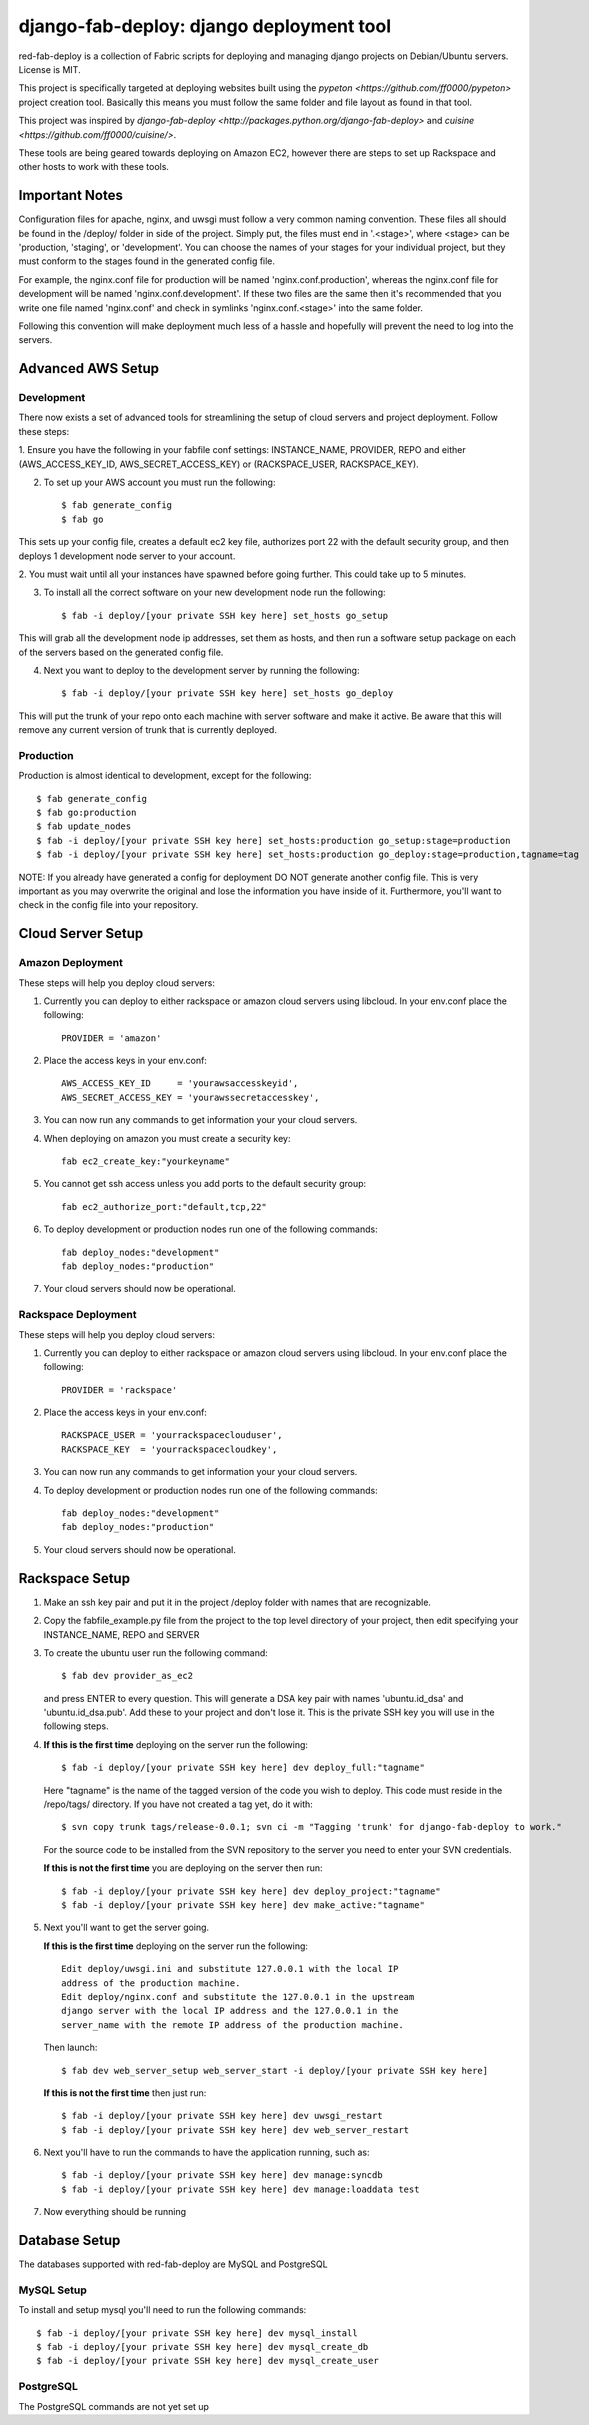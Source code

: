 =========================================
django-fab-deploy: django deployment tool
=========================================

red-fab-deploy is a collection of Fabric scripts for deploying and
managing django projects on Debian/Ubuntu servers. License is MIT.

This project is specifically targeted at deploying websites built using
the `pypeton <https://github.com/ff0000/pypeton>` project creation tool.
Basically this means you must follow the same folder and file layout as
found in that tool.

This project was inspired by `django-fab-deploy <http://packages.python.org/django-fab-deploy>`
and `cuisine <https://github.com/ff0000/cuisine/>`.

These tools are being geared towards deploying on Amazon EC2, however 
there are steps to set up Rackspace and other hosts to work with these tools.

Important Notes
===============

Configuration files for apache, nginx, and uwsgi must follow a very common naming
convention.  These files all should be found in the /deploy/ folder in side of
the project.  Simply put, the files must end in '.<stage>', where <stage> can be
'production, 'staging', or 'development'.  You can choose the names of your stages
for your individual project, but they must conform to the stages found in the 
generated config file.

For example, the nginx.conf file for production will be named 'nginx.conf.production',
whereas the nginx.conf file for development will be named 'nginx.conf.development'.
If these two files are the same then it's recommended that you write one file named
'nginx.conf' and check in symlinks 'nginx.conf.<stage>' into the same folder.

Following this convention will make deployment much less of a hassle and hopefully
will prevent the need to log into the servers.

Advanced AWS Setup
==================

Development
***********

There now exists a set of advanced tools for streamlining the setup of 
cloud servers and project deployment.  Follow these steps:

1. Ensure you have the following in your fabfile conf settings: INSTANCE_NAME,
PROVIDER, REPO and either (AWS_ACCESS_KEY_ID, AWS_SECRET_ACCESS_KEY) or 
(RACKSPACE_USER, RACKSPACE_KEY).

2. To set up your AWS account you must run the following::

    $ fab generate_config
    $ fab go

This sets up your config file, creates a default ec2 key file, authorizes port 22 with
the default security group, and then deploys 1 development node server to your account.

2. You must wait until all your instances have spawned before going further.  This could take 
up to 5 minutes.

3. To install all the correct software on your new development node run the following::

    $ fab -i deploy/[your private SSH key here] set_hosts go_setup

This will grab all the development node ip addresses, set them as hosts, and then run
a software setup package on each of the servers based on the generated config file.

4. Next you want to deploy to the development server by running the following::

    $ fab -i deploy/[your private SSH key here] set_hosts go_deploy

This will put the trunk of your repo onto each machine with server software and make it active.
Be aware that this will remove any current version of trunk that is currently deployed.

Production
**********

Production is almost identical to development, except for the following::

    $ fab generate_config
    $ fab go:production
    $ fab update_nodes
    $ fab -i deploy/[your private SSH key here] set_hosts:production go_setup:stage=production
    $ fab -i deploy/[your private SSH key here] set_hosts:production go_deploy:stage=production,tagname=tag

NOTE: If you already have generated a config for deployment DO NOT generate another config file.
This is very important as you may overwrite the original and lose the information you have inside
of it.  Furthermore, you'll want to check in the config file into your repository.

Cloud Server Setup
==================

Amazon Deployment
*****************

These steps will help you deploy cloud servers:

1. Currently you can deploy to either rackspace or amazon cloud servers using
   libcloud.  In your env.conf place the following::

    PROVIDER = 'amazon'

2. Place the access keys in your env.conf::

    AWS_ACCESS_KEY_ID     = 'yourawsaccesskeyid',
    AWS_SECRET_ACCESS_KEY = 'yourawssecretaccesskey',

3. You can now run any commands to get information your your cloud servers.

4. When deploying on amazon you must create a security key::

    fab ec2_create_key:"yourkeyname"

5. You cannot get ssh access unless you add ports to the default security group::

    fab ec2_authorize_port:"default,tcp,22"

6. To deploy development or production nodes run one of the following commands::

    fab deploy_nodes:"development"
    fab deploy_nodes:"production"

7. Your cloud servers should now be operational.

Rackspace Deployment
********************

These steps will help you deploy cloud servers:

1. Currently you can deploy to either rackspace or amazon cloud servers using
   libcloud.  In your env.conf place the following::

    PROVIDER = 'rackspace'

2. Place the access keys in your env.conf::

    RACKSPACE_USER = 'yourrackspaceclouduser',
    RACKSPACE_KEY  = 'yourrackspacecloudkey',

3. You can now run any commands to get information your your cloud servers.

4. To deploy development or production nodes run one of the following commands::

    fab deploy_nodes:"development"
    fab deploy_nodes:"production"

5. Your cloud servers should now be operational.

Rackspace Setup
===============

1. Make an ssh key pair and put it in the project /deploy folder with
   names that are recognizable.

2. Copy the fabfile_example.py file from the project to the top level 
   directory of your project, then edit specifying your INSTANCE_NAME,
   REPO and SERVER

3. To create the ubuntu user run the following command::

       $ fab dev provider_as_ec2

   and press ENTER to every question.  This will generate a DSA key pair
   with names 'ubuntu.id_dsa' and 'ubuntu.id_dsa.pub'.  Add these to your
   project and don't lose it.  This is the private SSH key you will use in 
   the following steps.

4. **If this is the first time** deploying on the server run the following::

       $ fab -i deploy/[your private SSH key here] dev deploy_full:"tagname"
       
   Here "tagname" is the name of the tagged version of the code you wish
   to deploy.  This code must reside in the /repo/tags/ directory.
   If you have not created a tag yet, do it with::

       $ svn copy trunk tags/release-0.0.1; svn ci -m "Tagging 'trunk' for django-fab-deploy to work."

   For the source code to be installed from the SVN repository to the 
   server you need to enter your SVN credentials.
   
   **If this is not the first time** you are deploying on the server then run::

       $ fab -i deploy/[your private SSH key here] dev deploy_project:"tagname" 
       $ fab -i deploy/[your private SSH key here] dev make_active:"tagname"

5. Next you'll want to get the server going.

   **If this is the first time** deploying on the server run the following::

       Edit deploy/uwsgi.ini and substitute 127.0.0.1 with the local IP 
       address of the production machine.
       Edit deploy/nginx.conf and substitute the 127.0.0.1 in the upstream 
       django server with the local IP address and the 127.0.0.1 in the 
       server_name with the remote IP address of the production machine.
  
   Then launch::
  
       $ fab dev web_server_setup web_server_start -i deploy/[your private SSH key here]

   **If this is not the first time** then just run::

       $ fab -i deploy/[your private SSH key here] dev uwsgi_restart
       $ fab -i deploy/[your private SSH key here] dev web_server_restart
  
6. Next you'll have to run the commands to have the application running, such as::

       $ fab -i deploy/[your private SSH key here] dev manage:syncdb 
       $ fab -i deploy/[your private SSH key here] dev manage:loaddata test

7. Now everything should be running

Database Setup
==============

The databases supported with red-fab-deploy are MySQL and PostgreSQL

MySQL Setup
***********

To install and setup mysql you'll need to run the following commands::

       $ fab -i deploy/[your private SSH key here] dev mysql_install
       $ fab -i deploy/[your private SSH key here] dev mysql_create_db
       $ fab -i deploy/[your private SSH key here] dev mysql_create_user

PostgreSQL
**********

The PostgreSQL commands are not yet set up


